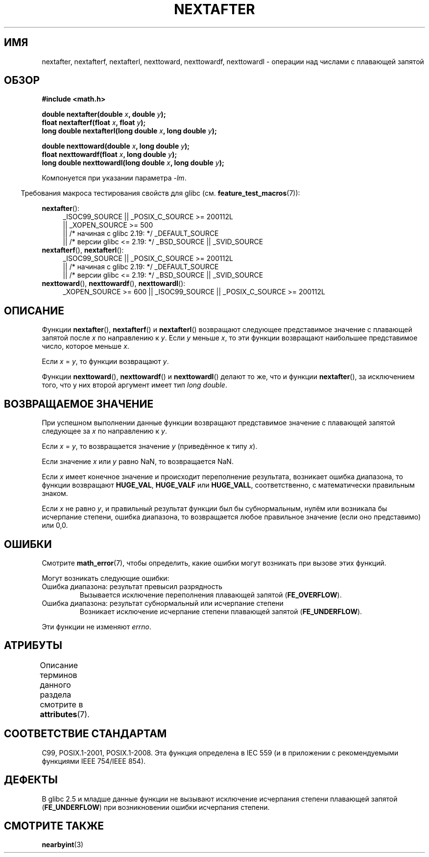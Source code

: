 .\" -*- mode: troff; coding: UTF-8 -*-
.\" Copyright 2002 Walter Harms (walter.harms@informatik.uni-oldenburg.de)
.\" and Copyright 2008, Linux Foundation, written by Michael Kerrisk
.\"     <mtk.manpages@gmail.com>
.\"
.\" %%%LICENSE_START(GPL_NOVERSION_ONELINE)
.\" Distributed under GPL
.\" %%%LICENSE_END
.\"
.\" Based on glibc infopages
.\"
.\"*******************************************************************
.\"
.\" This file was generated with po4a. Translate the source file.
.\"
.\"*******************************************************************
.TH NEXTAFTER 3 2017\-09\-15 GNU "Руководство программиста Linux"
.SH ИМЯ
nextafter, nextafterf, nextafterl, nexttoward, nexttowardf, nexttowardl \-
операции над числами с плавающей запятой
.SH ОБЗОР
\fB#include <math.h>\fP
.PP
\fBdouble nextafter(double \fP\fIx\fP\fB, double \fP\fIy\fP\fB);\fP
.br
\fBfloat nextafterf(float \fP\fIx\fP\fB, float \fP\fIy\fP\fB);\fP
.br
\fBlong double nextafterl(long double \fP\fIx\fP\fB, long double \fP\fIy\fP\fB);\fP
.PP
\fBdouble nexttoward(double \fP\fIx\fP\fB, long double \fP\fIy\fP\fB);\fP
.br
\fBfloat nexttowardf(float \fP\fIx\fP\fB, long double \fP\fIy\fP\fB);\fP
.br
\fBlong double nexttowardl(long double \fP\fIx\fP\fB, long double \fP\fIy\fP\fB);\fP
.PP
Компонуется при указании параметра \fI\-lm\fP.
.PP
.in -4n
Требования макроса тестирования свойств для glibc
(см. \fBfeature_test_macros\fP(7)):
.in
.PP
.ad l
\fBnextafter\fP():
.RS 4
.\"    || _XOPEN_SOURCE\ &&\ _XOPEN_SOURCE_EXTENDED
_ISOC99_SOURCE || _POSIX_C_SOURCE\ >=\ 200112L
    || _XOPEN_SOURCE\ >=\ 500
    || /* начиная с glibc 2.19: */ _DEFAULT_SOURCE
    || /* версии glibc <= 2.19: */ _BSD_SOURCE || _SVID_SOURCE
.RE
.br
\fBnextafterf\fP(), \fBnextafterl\fP():
.RS 4
_ISOC99_SOURCE || _POSIX_C_SOURCE\ >=\ 200112L
    || /* начиная с glibc 2.19: */ _DEFAULT_SOURCE
    || /* версии glibc <= 2.19: */ _BSD_SOURCE || _SVID_SOURCE
.RE
.br
\fBnexttoward\fP(), \fBnexttowardf\fP(), \fBnexttowardl\fP():
.RS 4
_XOPEN_SOURCE\ >=\ 600 || _ISOC99_SOURCE || _POSIX_C_SOURCE\ >=\ 200112L
.RE
.ad b
.SH ОПИСАНИЕ
Функции \fBnextafter\fP(), \fBnextafterf\fP() и \fBnextafterl\fP() возвращают
следующее представимое значение с плавающей запятой после \fIx\fP по
направлению к \fIy\fP. Если \fIy\fP меньше \fIx\fP, то эти функции возвращают
наибольшее представимое число, которое меньше \fIx\fP.
.PP
Если \fIx\fP = \fIy\fP, то функции возвращают \fIy\fP.
.PP
Функции \fBnexttoward\fP(), \fBnexttowardf\fP() и \fBnexttowardl\fP() делают то же,
что и функции \fBnextafter\fP(), за исключением того, что у них второй аргумент
имеет тип \fIlong double\fP.
.SH "ВОЗВРАЩАЕМОЕ ЗНАЧЕНИЕ"
При успешном выполнении данные функции возвращают представимое значение с
плавающей запятой следующее за \fIx\fP по направлению к \fIy\fP.
.PP
Если \fIx\fP = \fIy\fP, то возвращается значение \fIy\fP (приведённое к типу \fIx\fP).
.PP
Если значение \fIx\fP или \fIy\fP равно NaN, то возвращается NaN.
.PP
.\" e.g., DBL_MAX
Если \fIx\fP имеет конечное значение и происходит переполнение результата,
возникает ошибка диапазона, то функции возвращают \fBHUGE_VAL\fP, \fBHUGE_VALF\fP
или \fBHUGE_VALL\fP, соответственно, с математически правильным знаком.
.PP
Если \fIx\fP не равно \fIy\fP, и правильный результат функции был бы
субнормальным, нулём или возникала бы исчерпание степени, ошибка диапазона,
то возвращается любое правильное значение (если оно представимо) или 0,0.
.SH ОШИБКИ
Смотрите \fBmath_error\fP(7), чтобы определить, какие ошибки могут возникать
при вызове этих функций.
.PP
Могут возникать следующие ошибки:
.TP 
Ошибка диапазона: результат превысил разрядность
.\" e.g., nextafter(DBL_MAX, HUGE_VAL);
.\" .I errno
.\" is set to
.\" .BR ERANGE .
Вызывается исключение переполнения плавающей запятой (\fBFE_OVERFLOW\fP).
.TP 
Ошибка диапазона: результат субнормальный или исчерпание степени
.\" e.g., nextafter(DBL_MIN, 0.0);
.\" .I errno
.\" is set to
.\" .BR ERANGE .
Возникает исключение исчерпание степени плавающей запятой (\fBFE_UNDERFLOW\fP).
.PP
.\" FIXME . Is it intentional that these functions do not set errno?
.\" Bug raised: http://sources.redhat.com/bugzilla/show_bug.cgi?id=6799
Эти функции не изменяют \fIerrno\fP.
.SH АТРИБУТЫ
Описание терминов данного раздела смотрите в \fBattributes\fP(7).
.TS
allbox;
lbw28 lb lb
l l l.
Интерфейс	Атрибут	Значение
T{
\fBnextafter\fP(),
\fBnextafterf\fP(),
.br
\fBnextafterl\fP(),
\fBnexttoward\fP(),
.br
\fBnexttowardf\fP(),
\fBnexttowardl\fP()
T}	Безвредность в нитях	MT\-Safe
.TE
.SH "СООТВЕТСТВИЕ СТАНДАРТАМ"
C99, POSIX.1\-2001, POSIX.1\-2008. Эта функция определена в IEC 559 (и в
приложении с рекомендуемыми функциями IEEE 754/IEEE 854).
.SH ДЕФЕКТЫ
В glibc 2.5 и младше данные функции не вызывают исключение исчерпания
степени плавающей запятой (\fBFE_UNDERFLOW\fP) при возникновении ошибки
исчерпания степени.
.SH "СМОТРИТЕ ТАКЖЕ"
\fBnearbyint\fP(3)
